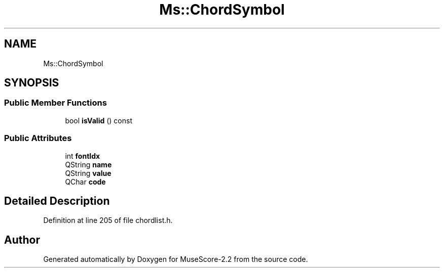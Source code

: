 .TH "Ms::ChordSymbol" 3 "Mon Jun 5 2017" "MuseScore-2.2" \" -*- nroff -*-
.ad l
.nh
.SH NAME
Ms::ChordSymbol
.SH SYNOPSIS
.br
.PP
.SS "Public Member Functions"

.in +1c
.ti -1c
.RI "bool \fBisValid\fP () const"
.br
.in -1c
.SS "Public Attributes"

.in +1c
.ti -1c
.RI "int \fBfontIdx\fP"
.br
.ti -1c
.RI "QString \fBname\fP"
.br
.ti -1c
.RI "QString \fBvalue\fP"
.br
.ti -1c
.RI "QChar \fBcode\fP"
.br
.in -1c
.SH "Detailed Description"
.PP 
Definition at line 205 of file chordlist\&.h\&.

.SH "Author"
.PP 
Generated automatically by Doxygen for MuseScore-2\&.2 from the source code\&.
